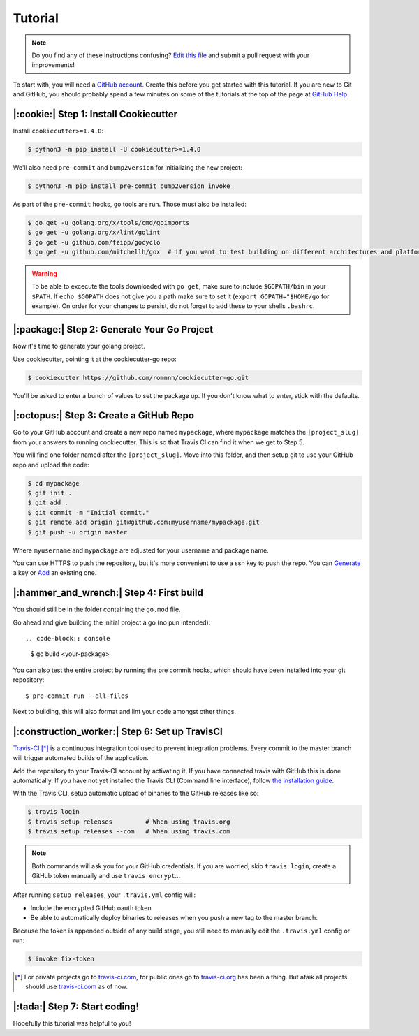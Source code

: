 Tutorial
========

.. note:: Do you find any of these instructions confusing? `Edit this file`_
          and submit a pull request with your improvements!

.. _`Edit this file`: https://github.com/romnnn/cookiecutter-go/blob/master/docs/tutorial.rst

To start with, you will need a `GitHub account`_. Create this before you get started with this tutorial.
If you are new to Git and GitHub, you should probably spend a few minutes on some of the tutorials at the top of the page at `GitHub Help`_.

.. _`GitHub account`: https://github.com/
.. _`GitHub Help`: https://help.github.com/


|:cookie:| Step 1: Install Cookiecutter
---------------------------------------

Install ``cookiecutter>=1.4.0``:

.. code-block:: console

    $ python3 -m pip install -U cookiecutter>=1.4.0

We'll also need ``pre-commit`` and ``bump2version`` for initializing the new project:

.. code-block:: console

    $ python3 -m pip install pre-commit bump2version invoke

As part of the ``pre-commit`` hooks, go tools are run. Those must also be installed:

.. code-block:: console

    $ go get -u golang.org/x/tools/cmd/goimports
    $ go get -u golang.org/x/lint/golint
    $ go get -u github.com/fzipp/gocyclo
    $ go get -u github.com/mitchellh/gox  # if you want to test building on different architectures and platforms

.. warning::    To be able to excecute the tools downloaded with ``go get``, 
                make sure to include ``$GOPATH/bin`` in your ``$PATH``.
                If ``echo $GOPATH`` does not give you a path make sure to set it
                (``export GOPATH="$HOME/go`` for example). On order for your changes to persist, 
                do not forget to add these to your shells ``.bashrc``.

|:package:| Step 2: Generate Your Go Project
-----------------------------------------

Now it's time to generate your golang project.

Use cookiecutter, pointing it at the cookiecutter-go repo:

.. code-block:: console

    $ cookiecutter https://github.com/romnnn/cookiecutter-go.git

You'll be asked to enter a bunch of values to set the package up.
If you don't know what to enter, stick with the defaults.


|:octopus:| Step 3: Create a GitHub Repo
----------------------------------------

Go to your GitHub account and create a new repo named ``mypackage``, where ``mypackage`` matches the ``[project_slug]`` from your answers to running cookiecutter.
This is so that Travis CI can find it when we get to Step 5.

You will find one folder named after the ``[project_slug]``.
Move into this folder, and then setup git to use your GitHub repo and upload the code:

.. code-block:: console

    $ cd mypackage
    $ git init .
    $ git add .
    $ git commit -m "Initial commit."
    $ git remote add origin git@github.com:myusername/mypackage.git
    $ git push -u origin master

Where ``myusername`` and ``mypackage`` are adjusted for your username and package name.

You can use HTTPS to push the repository, but it's more convenient to use a ssh key to push the repo.
You can `Generate`_ a key or `Add`_ an existing one.

.. _`Generate`: https://help.github.com/articles/generating-a-new-ssh-key-and-adding-it-to-the-ssh-agent/
.. _`Add`: https://help.github.com/articles/adding-a-new-ssh-key-to-your-github-account/

|:hammer_and_wrench:| Step 4: First build
--------------------------------------------------------------

You should still be in the folder containing the ``go.mod`` file.

Go ahead and give building the initial project a go (no pun intended)::

.. code-block:: console

    $ go build <your-package>

You can also test the entire project by running the pre commit hooks, which should have been installed
into your git repository::

  $ pre-commit run --all-files

Next to building, this will also format and lint your code amongst other things.

|:construction_worker:| Step 6: Set up TravisCI
-----------------------------------------------

`Travis-CI`_ [*]_ is a continuous integration tool used to prevent integration problems.
Every commit to the master branch will trigger automated builds of the application.

Add the repository to your Travis-CI account by activating it.
If you have connected travis with GitHub this is done automatically.
If you have not yet installed the Travis CLI (Command line interface), follow `the installation guide`_.

With the Travis CLI, setup automatic upload of binaries to the GitHub releases like so:

.. code-block:: console

    $ travis login
    $ travis setup releases         # When using travis.org
    $ travis setup releases --com   # When using travis.com

.. note:: Both commands will ask you for your GitHub credentials.
          If you are worried, skip ``travis login``, create a GitHub token manually
          and use ``travis encrypt``...

After running ``setup releases``, your ``.travis.yml`` config will:

* Include the encrypted GitHub oauth token
* Be able to automatically deploy binaries to releases when you push a new tag to the master branch.

Because the token is appended outside of any build stage,
you still need to manually edit the ``.travis.yml`` config or run:

.. code-block:: console

    $ invoke fix-token

.. [*] For private projects go to `travis-ci.com`_, for public ones go to `travis-ci.org`_ has been a thing.
       But afaik all projects should use `travis-ci.com`_ as of now.

.. _`Travis-CI`: https://travis-ci.com/
.. _`travis-ci.org`: https://travis-ci.org/
.. _`travis-ci.com`: https://travis-ci.com/
.. _the installation guide: https://github.com/travis-ci/travis.rb#installation

|:tada:| Step 7: Start coding!
-------------------------------

Hopefully this tutorial was helpful to you!
